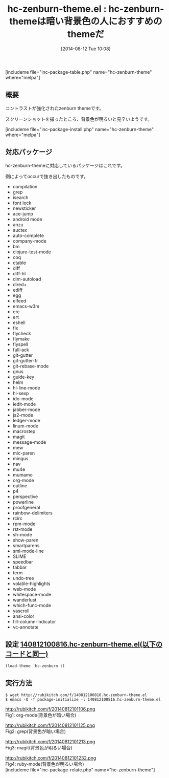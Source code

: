 #+BLOG: rubikitch
#+POSTID: 206
#+BLOG: rubikitch
#+DATE: [2014-08-12 Tue 10:08]
#+PERMALINK: hc-zenburn-theme
#+OPTIONS: toc:nil num:nil todo:nil pri:nil tags:nil ^:nil \n:t
#+ISPAGE: nil
#+DESCRIPTION:
# (progn (erase-buffer)(find-file-hook--org2blog/wp-mode))
#+BLOG: rubikitch
#+CATEGORY: 明暗対応
#+EL_PKG_NAME: hc-zenburn-theme
#+TAGS: 
#+EL_TITLE0: hc-zenburn-themeは暗い背景色の人におすすめのthemeだ
#+begin: org2blog
#+TITLE: hc-zenburn-theme.el : hc-zenburn-themeは暗い背景色の人におすすめのthemeだ
[includeme file="inc-package-table.php" name="hc-zenburn-theme" where="melpa"]
** 概要
コントラストが強化されたzenburn themeです。

スクリーンショットを撮ったところ、背景色が明るいと見辛いようです。

[includeme file="inc-package-install.php" name="hc-zenburn-theme" where="melpa"]

#+end:
** 概要                                                             :noexport:
コントラストが強化されたzenburn themeです。

スクリーンショットを撮ったところ、背景色が明るいと見辛いようです。


** 対応パッケージ
hc-zenburn-themeに対応しているパッケージはこれです。

例によってoccurで抜き出したものです。

- compilation
- grep
- isearch
- font lock
- newsticker
- ace-jump
- android mode
- anzu
- auctex
- auto-complete
- company-mode
- bm
- clojure-test-mode
- coq
- ctable
- diff
- diff-hl
- dim-autoload
- dired+
- ediff
- egg
- elfeed
- emacs-w3m
- erc
- ert
- eshell
- flx
- flycheck
- flymake
- flyspell
- full-ack
- git-gutter
- git-gutter-fr
- git-rebase-mode
- gnus
- guide-key
- helm
- hl-line-mode
- hl-sexp
- ido-mode
- iedit-mode
- jabber-mode
- js2-mode
- ledger-mode
- linum-mode
- macrostep
- magit
- message-mode
- mew
- mic-paren
- mingus
- nav
- mu4e
- mumamo
- org-mode
- outline
- p4
- perspective
- powerline
- proofgeneral
- rainbow-delimiters
- rcirc
- rpm-mode
- rst-mode
- sh-mode
- show-paren
- smartparens
- sml-mode-line
- SLIME
- speedbar
- tabbar
- term
- undo-tree
- volatile-highlights
- web-mode
- whitespace-mode
- wanderlust
- which-func-mode
- yascroll
- ansi-color
- fill-column-indicator
- vc-annotate

** 設定 [[http://rubikitch.com/f/140812100816.hc-zenburn-theme.el][140812100816.hc-zenburn-theme.el(以下のコードと同一)]]
#+BEGIN: include :file "/r/sync/junk/140812/140812100816.hc-zenburn-theme.el"
#+BEGIN_SRC fundamental
(load-theme 'hc-zenburn t)
#+END_SRC

#+END:

** 実行方法
#+BEGIN_EXAMPLE
$ wget http://rubikitch.com/f/140812100816.hc-zenburn-theme.el
$ emacs -Q -f package-initialize -l 140812100816.hc-zenburn-theme.el
#+END_EXAMPLE

# (progn (forward-line 1)(shell-command "screenshot-time.rb org_template" t))
http://rubikitch.com/f/20140812101106.png
Fig1: org-mode(背景色が暗い場合)

http://rubikitch.com/f/20140812101125.png
Fig2: grep(背景色が暗い場合)

http://rubikitch.com/f/20140812101213.png
Fig3: magit(背景色が明るい場合)

http://rubikitch.com/f/20140812101232.png
Fig4: ruby-mode(背景色が明るい場合)
[includeme file="inc-package-relate.php" name="hc-zenburn-theme"]
